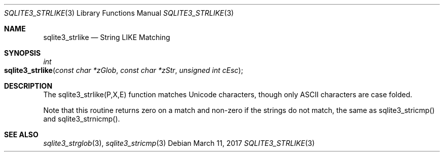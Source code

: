 .Dd March 11, 2017
.Dt SQLITE3_STRLIKE 3
.Os
.Sh NAME
.Nm sqlite3_strlike
.Nd String LIKE Matching
.Sh SYNOPSIS
.Ft int 
.Fo sqlite3_strlike
.Fa "const char *zGlob"
.Fa "const char *zStr"
.Fa "unsigned int cEsc"
.Fc
.Sh DESCRIPTION
The sqlite3_strlike(P,X,E) function matches Unicode
characters, though only ASCII characters are case folded.
.Pp
Note that this routine returns zero on a match and non-zero if the
strings do not match, the same as sqlite3_stricmp()
and sqlite3_strnicmp().
.Pp
.Sh SEE ALSO
.Xr sqlite3_strglob 3 ,
.Xr sqlite3_stricmp 3
